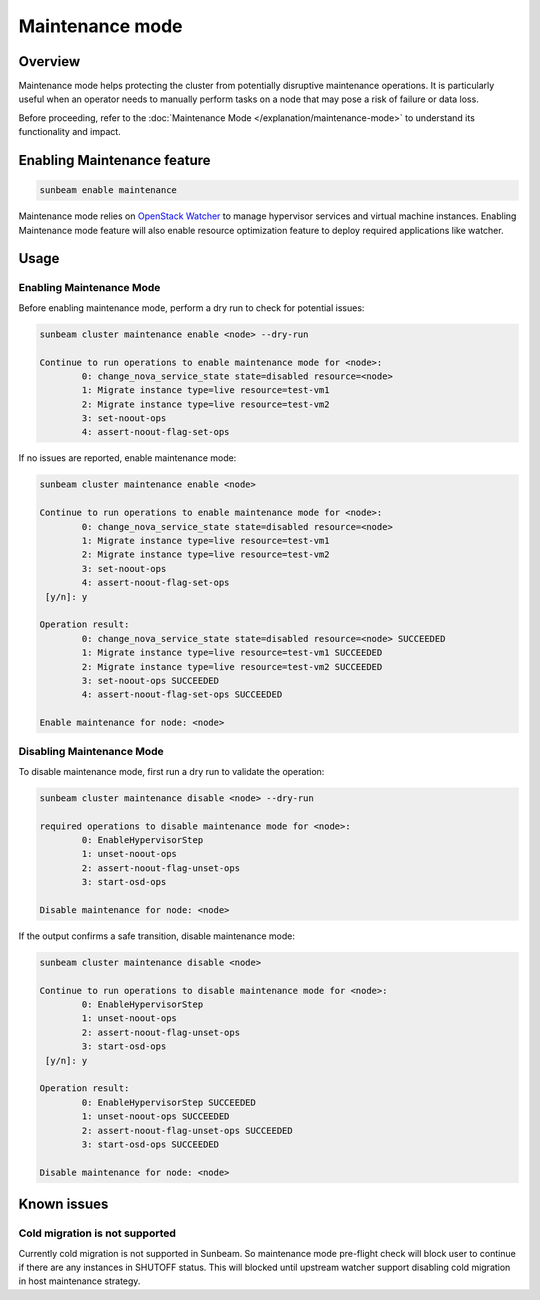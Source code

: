 Maintenance mode
================

Overview
--------

Maintenance mode helps protecting the cluster from potentially disruptive maintenance operations. It is particularly useful when an operator needs to manually perform tasks on a node that may pose a risk of failure or data loss.

Before proceeding, refer to the :doc:`Maintenance Mode </explanation/maintenance-mode>` to understand its functionality and impact.

Enabling Maintenance feature
----------------------------

.. code:: text

   sunbeam enable maintenance


Maintenance mode relies on `OpenStack Watcher`_ to manage hypervisor services and virtual machine instances. Enabling Maintenance mode feature will also enable resource optimization feature to deploy required applications like watcher.

Usage
-----

Enabling Maintenance Mode
~~~~~~~~~~~~~~~~~~~~~~~~~

Before enabling maintenance mode, perform a dry run to check for potential issues:

.. code:: text

   sunbeam cluster maintenance enable <node> --dry-run

   Continue to run operations to enable maintenance mode for <node>:
           0: change_nova_service_state state=disabled resource=<node>
           1: Migrate instance type=live resource=test-vm1
           2: Migrate instance type=live resource=test-vm2
           3: set-noout-ops
           4: assert-noout-flag-set-ops

If no issues are reported, enable maintenance mode:

.. code:: text

   sunbeam cluster maintenance enable <node>

   Continue to run operations to enable maintenance mode for <node>:
           0: change_nova_service_state state=disabled resource=<node>
           1: Migrate instance type=live resource=test-vm1
           2: Migrate instance type=live resource=test-vm2
           3: set-noout-ops
           4: assert-noout-flag-set-ops
    [y/n]: y

   Operation result:
           0: change_nova_service_state state=disabled resource=<node> SUCCEEDED
           1: Migrate instance type=live resource=test-vm1 SUCCEEDED
           2: Migrate instance type=live resource=test-vm2 SUCCEEDED
           3: set-noout-ops SUCCEEDED
           4: assert-noout-flag-set-ops SUCCEEDED

   Enable maintenance for node: <node>


Disabling Maintenance Mode
~~~~~~~~~~~~~~~~~~~~~~~~~~

To disable maintenance mode, first run a dry run to validate the operation:

.. code:: text

   sunbeam cluster maintenance disable <node> --dry-run

   required operations to disable maintenance mode for <node>:
           0: EnableHypervisorStep
           1: unset-noout-ops
           2: assert-noout-flag-unset-ops
           3: start-osd-ops

   Disable maintenance for node: <node>

If the output confirms a safe transition, disable maintenance mode:

.. code:: text

   sunbeam cluster maintenance disable <node>

   Continue to run operations to disable maintenance mode for <node>:
           0: EnableHypervisorStep
           1: unset-noout-ops
           2: assert-noout-flag-unset-ops
           3: start-osd-ops
    [y/n]: y

   Operation result:
           0: EnableHypervisorStep SUCCEEDED
           1: unset-noout-ops SUCCEEDED
           2: assert-noout-flag-unset-ops SUCCEEDED
           3: start-osd-ops SUCCEEDED

   Disable maintenance for node: <node>

.. LINKS
.. _OpenStack Watcher: https://wiki.openstack.org/wiki/Watcher


Known issues
-------------

Cold migration is not supported
~~~~~~~~~~~~~~~~~~~~~~~~~~~~~~~

Currently cold migration is not supported in Sunbeam. So maintenance mode pre-flight check will block user to continue if there are any instances in SHUTOFF status.
This will blocked until upstream watcher support disabling cold migration in host maintenance strategy.
